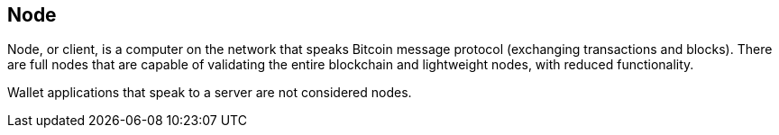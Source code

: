== Node

Node, or client, is a computer on the network that speaks Bitcoin message protocol (exchanging transactions and blocks). There are full nodes that are capable of validating the entire blockchain and lightweight nodes, with reduced functionality.

Wallet applications that speak to a server are not considered nodes.